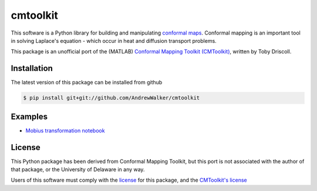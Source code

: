 =========
cmtoolkit
=========

This software is a Python library for building and manipulating `conformal maps
<http://en.wikipedia.org/wiki/Conformal_map>`_. Conformal mapping is an
important tool in solving Laplace's equation - which occur in heat and
diffusion transport problems.

This package is an unofficial port of the (MATLAB) `Conformal Mapping Toolkit
(CMToolkit) <https://github.com/tobydriscoll/conformalmapping>`_, written by
Toby Driscoll.

|build_status|

Installation
============

The latest version of this package can be installed from github

.. code-block:: console

    $ pip install git+git://github.com/AndrewWalker/cmtoolkit

Examples
========

- `Mobius transformation notebook <http://nbviewer.ipython.org/github/AndrewWalker/cmtoolkit/blob/master/notebooks/mobius_grids.ipynb>`_

License
=======

This Python package has been derived from Conformal Mapping Toolkit, but this
port is not associated with the author of that package, or the University of
Delaware in any way. 

Users of this software must comply with the `license <LICENSE>`_ for this package, and the
`CMToolkit's license <LICENSE.conformalmappingtoolbox>`_

.. |build_status| image:: https://api.travis-ci.org/AndrewWalker/cmtoolkit.png
   :target: https://travis-ci.org/AndrewWalker/cmtoolkit
   :alt: Current build status
